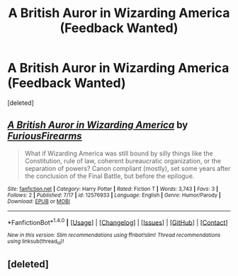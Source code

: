 #+TITLE: A British Auror in Wizarding America (Feedback Wanted)

* A British Auror in Wizarding America (Feedback Wanted)
:PROPERTIES:
:Score: 1
:DateUnix: 1505864476.0
:DateShort: 2017-Sep-20
:FlairText: Self-Promotion
:END:
[deleted]


** [[http://www.fanfiction.net/s/12576933/1/][*/A British Auror in Wizarding America/*]] by [[https://www.fanfiction.net/u/6931424/FuriousFirearms][/FuriousFirearms/]]

#+begin_quote
  What if Wizarding America was still bound by silly things like the Constitution, rule of law, coherent bureaucratic organization, or the separation of powers? Canon compliant (mostly), set some years after the conclusion of the Final Battle, but before the epilogue.
#+end_quote

^{/Site/: [[http://www.fanfiction.net/][fanfiction.net]] *|* /Category/: Harry Potter *|* /Rated/: Fiction T *|* /Words/: 3,743 *|* /Favs/: 3 *|* /Follows/: 2 *|* /Published/: 7/17 *|* /id/: 12576933 *|* /Language/: English *|* /Genre/: Humor/Parody *|* /Download/: [[http://www.ff2ebook.com/old/ffn-bot/index.php?id=12576933&source=ff&filetype=epub][EPUB]] or [[http://www.ff2ebook.com/old/ffn-bot/index.php?id=12576933&source=ff&filetype=mobi][MOBI]]}

--------------

*FanfictionBot*^{1.4.0} *|* [[[https://github.com/tusing/reddit-ffn-bot/wiki/Usage][Usage]]] | [[[https://github.com/tusing/reddit-ffn-bot/wiki/Changelog][Changelog]]] | [[[https://github.com/tusing/reddit-ffn-bot/issues/][Issues]]] | [[[https://github.com/tusing/reddit-ffn-bot/][GitHub]]] | [[[https://www.reddit.com/message/compose?to=tusing][Contact]]]

^{/New in this version: Slim recommendations using/ ffnbot!slim! /Thread recommendations using/ linksub(thread_id)!}
:PROPERTIES:
:Author: FanfictionBot
:Score: 1
:DateUnix: 1505864480.0
:DateShort: 2017-Sep-20
:END:


** [deleted]
:PROPERTIES:
:Score: 1
:DateUnix: 1505865759.0
:DateShort: 2017-Sep-20
:END:
